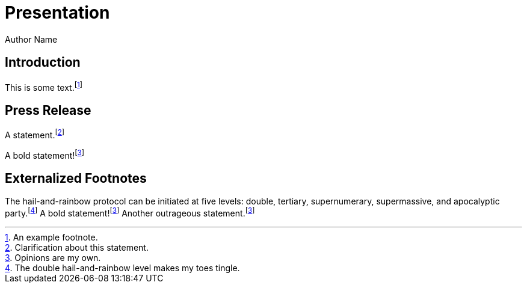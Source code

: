 // .footnotes
// :include: //div[@class="slides"]
// :header_footer:
= Presentation
Author Name
:revealjs_theme: simple
:revealjs_transition: none
:revealjs_hash: true

== Introduction

This is some text.footnote:[An example footnote.]

== Press Release

A statement.footnote:[Clarification about this statement.]

A bold statement!footnote:disclaimer[Opinions are my own.]

== Externalized Footnotes

:fn-hail-and-rainbow: footnote:[The double hail-and-rainbow level makes my toes tingle.]
:fn-disclaimer: footnote:disclaimer[Opinions are my own.]

The hail-and-rainbow protocol can be initiated at five levels:
double, tertiary, supernumerary, supermassive, and apocalyptic party.{fn-hail-and-rainbow}
A bold statement!{fn-disclaimer}
Another outrageous statement.{fn-disclaimer}
